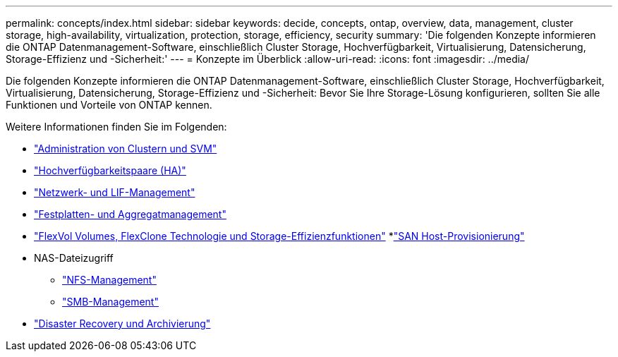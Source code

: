 ---
permalink: concepts/index.html 
sidebar: sidebar 
keywords: decide, concepts, ontap, overview, data, management, cluster storage, high-availability, virtualization, protection, storage, efficiency, security 
summary: 'Die folgenden Konzepte informieren die ONTAP Datenmanagement-Software, einschließlich Cluster Storage, Hochverfügbarkeit, Virtualisierung, Datensicherung, Storage-Effizienz und -Sicherheit:' 
---
= Konzepte im Überblick
:allow-uri-read: 
:icons: font
:imagesdir: ../media/


[role="lead"]
Die folgenden Konzepte informieren die ONTAP Datenmanagement-Software, einschließlich Cluster Storage, Hochverfügbarkeit, Virtualisierung, Datensicherung, Storage-Effizienz und -Sicherheit: Bevor Sie Ihre Storage-Lösung konfigurieren, sollten Sie alle Funktionen und Vorteile von ONTAP kennen.

Weitere Informationen finden Sie im Folgenden:

* link:../system-admin/index.html["Administration von Clustern und SVM"]
* link:../high-availability/index.html["Hochverfügbarkeitspaare (HA)"]
* link:../networking/index.html["Netzwerk- und LIF-Management"]
* link:../disks-aggregates/index.html["Festplatten- und Aggregatmanagement"]
* link:../volumes/index.html["FlexVol Volumes, FlexClone Technologie und Storage-Effizienzfunktionen"]
*link:../san-admin/provision-storage.html["SAN Host-Provisionierung"]
* NAS-Dateizugriff
+
** link:../nfs-admin/index.html["NFS-Management"]
** link:../smb-admin/index.html["SMB-Management"]


* link:../data-protection/index.html["Disaster Recovery und Archivierung"]

